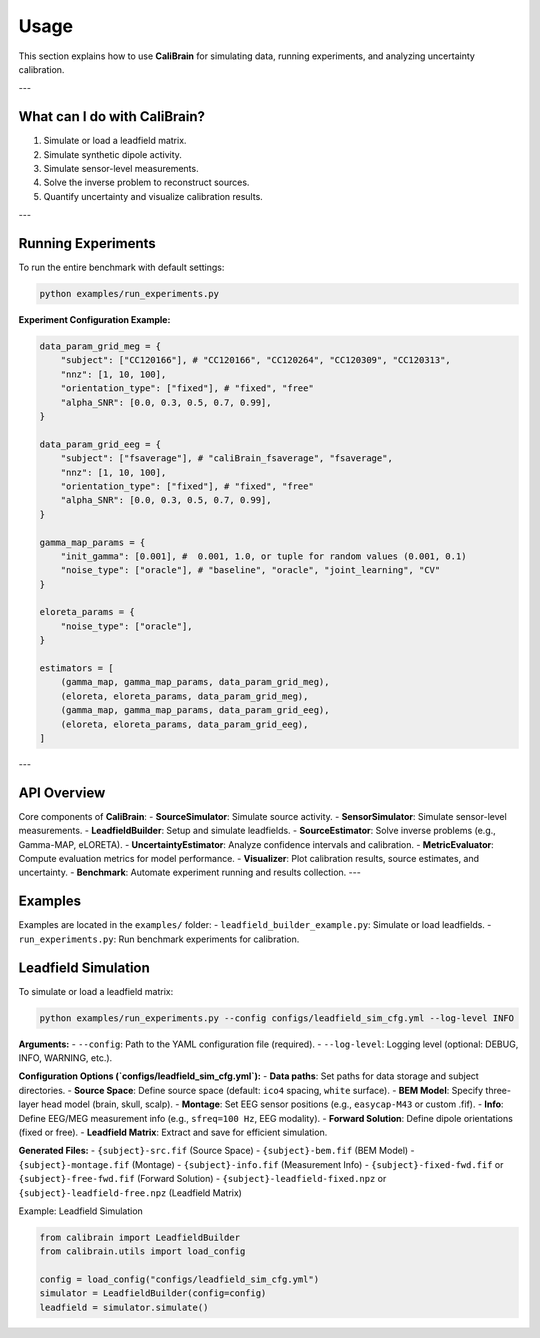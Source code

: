 Usage
=====

This section explains how to use **CaliBrain** for simulating data, running experiments, and analyzing uncertainty calibration.

---

What can I do with **CaliBrain**?
---------------------------------

1. Simulate or load a leadfield matrix.
2. Simulate synthetic dipole activity.
3. Simulate sensor-level measurements.
4. Solve the inverse problem to reconstruct sources.
5. Quantify uncertainty and visualize calibration results.

---

Running Experiments
--------------------

To run the entire benchmark with default settings:

.. code-block:: bash

   python examples/run_experiments.py


**Experiment Configuration Example:**

.. code-block:: python

    data_param_grid_meg = {
        "subject": ["CC120166"], # "CC120166", "CC120264", "CC120309", "CC120313",
        "nnz": [1, 10, 100],
        "orientation_type": ["fixed"], # "fixed", "free"
        "alpha_SNR": [0.0, 0.3, 0.5, 0.7, 0.99],
    }
    
    data_param_grid_eeg = {
        "subject": ["fsaverage"], # "caliBrain_fsaverage", "fsaverage",
        "nnz": [1, 10, 100],
        "orientation_type": ["fixed"], # "fixed", "free"
        "alpha_SNR": [0.0, 0.3, 0.5, 0.7, 0.99],
    }
        
    gamma_map_params = {
        "init_gamma": [0.001], #  0.001, 1.0, or tuple for random values (0.001, 0.1)   
        "noise_type": ["oracle"], # "baseline", "oracle", "joint_learning", "CV"
    }
    
    eloreta_params = {
        "noise_type": ["oracle"],
    }
    
    estimators = [
        (gamma_map, gamma_map_params, data_param_grid_meg),
        (eloreta, eloreta_params, data_param_grid_meg),
        (gamma_map, gamma_map_params, data_param_grid_eeg),
        (eloreta, eloreta_params, data_param_grid_eeg),
    ]

---

API Overview
-------------

Core components of **CaliBrain**:
- **SourceSimulator**: Simulate source activity.
- **SensorSimulator**: Simulate sensor-level measurements.
- **LeadfieldBuilder**: Setup and simulate leadfields.
- **SourceEstimator**: Solve inverse problems (e.g., Gamma-MAP, eLORETA).
- **UncertaintyEstimator**: Analyze confidence intervals and calibration.
- **MetricEvaluator**: Compute evaluation metrics for model performance.
- **Visualizer**: Plot calibration results, source estimates, and uncertainty.
- **Benchmark**: Automate experiment running and results collection.
---

Examples
--------

Examples are located in the ``examples/`` folder:
- ``leadfield_builder_example.py``: Simulate or load leadfields.
- ``run_experiments.py``: Run benchmark experiments for calibration.


Leadfield Simulation
---------------------

To simulate or load a leadfield matrix:

.. code-block:: bash

   python examples/run_experiments.py --config configs/leadfield_sim_cfg.yml --log-level INFO

**Arguments:**
- ``--config``: Path to the YAML configuration file (required).
- ``--log-level``: Logging level (optional: DEBUG, INFO, WARNING, etc.).

**Configuration Options (`configs/leadfield_sim_cfg.yml`):**
- **Data paths**: Set paths for data storage and subject directories.
- **Source Space**: Define source space (default: ``ico4`` spacing, ``white`` surface).
- **BEM Model**: Specify three-layer head model (brain, skull, scalp).
- **Montage**: Set EEG sensor positions (e.g., ``easycap-M43`` or custom .fif).
- **Info**: Define EEG/MEG measurement info (e.g., ``sfreq=100 Hz``, EEG modality).
- **Forward Solution**: Define dipole orientations (fixed or free).
- **Leadfield Matrix**: Extract and save for efficient simulation.

**Generated Files:**
- ``{subject}-src.fif`` (Source Space)
- ``{subject}-bem.fif`` (BEM Model)
- ``{subject}-montage.fif`` (Montage)
- ``{subject}-info.fif`` (Measurement Info)
- ``{subject}-fixed-fwd.fif`` or ``{subject}-free-fwd.fif`` (Forward Solution)
- ``{subject}-leadfield-fixed.npz`` or ``{subject}-leadfield-free.npz`` (Leadfield Matrix)

Example: Leadfield Simulation

.. code-block:: python

   from calibrain import LeadfieldBuilder
   from calibrain.utils import load_config

   config = load_config("configs/leadfield_sim_cfg.yml")
   simulator = LeadfieldBuilder(config=config)
   leadfield = simulator.simulate()
